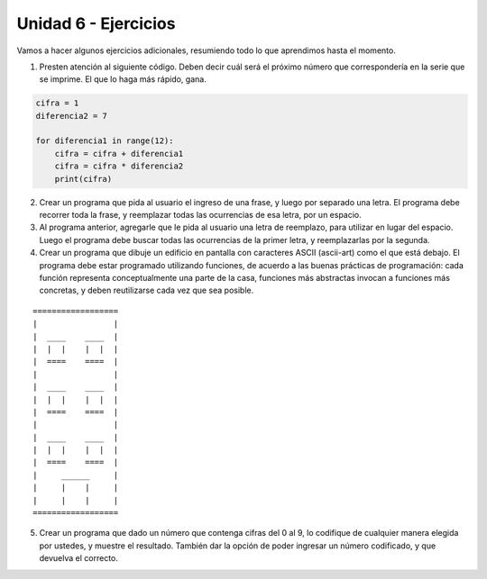 .. title: 6 - Ejercicios prácticos
.. slug: 6-ejercicios-practicos
.. date: 2020-09-30 20:06:21 UTC-03:00
.. tags: 
.. category: 
.. link: 
.. description: 
.. type: text

Unidad 6 - Ejercicios
=========================

Vamos a hacer algunos ejercicios adicionales, resumiendo todo lo que aprendimos hasta el momento.


1. Presten atención al siguiente código. Deben decir cuál será el próximo número que correspondería en la serie que se imprime. El que lo haga más rápido, gana.

.. code:: python

    cifra = 1
    diferencia2 = 7

    for diferencia1 in range(12):
        cifra = cifra + diferencia1
        cifra = cifra * diferencia2
        print(cifra)


2. Crear un programa que pida al usuario el ingreso de una frase, y luego por separado una letra. El programa debe recorrer toda la frase, y reemplazar todas las ocurrencias de esa letra, por un espacio.

3. Al programa anterior, agregarle que le pida al usuario una letra de reemplazo, para utilizar en lugar del espacio. Luego el programa debe buscar todas las ocurrencias de la primer letra, y reemplazarlas por la segunda.

4. Crear un programa que dibuje un edificio en pantalla con caracteres ASCII (ascii-art) como el que está debajo. El programa debe estar programado utilizando funciones, de acuerdo a las buenas prácticas de programación: cada función representa conceptualmente una parte de la casa, funciones más abstractas invocan a funciones más concretas, y deben reutilizarse cada vez que sea posible.

::

    ==================  
    |                |  
    |  ____    ____  |  
    |  |  |    |  |  |   
    |  ====    ====  |   
    |                |   
    |  ____    ____  |
    |  |  |    |  |  |
    |  ====    ====  |
    |                |
    |  ____    ____  |
    |  |  |    |  |  |
    |  ====    ====  |
    |     ______     |
    |     |    |     |
    |     |    |     |
    ==================


5. Crear un programa que dado un número que contenga cifras del 0 al 9, lo codifique de cualquier manera elegida por ustedes, y muestre el resultado. También dar la opción de poder ingresar un número codificado, y que devuelva el correcto.
